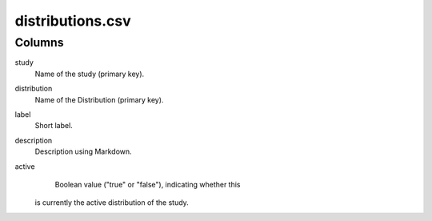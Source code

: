 distributions.csv
=================

Columns
-------


study
    Name of the study (primary key).

distribution
    Name of the Distribution (primary key).

label
    Short label.

description
    Description using Markdown.

active
    Boolean value ("true" or "false"), indicating whether this
   is currently the active distribution of the study.

